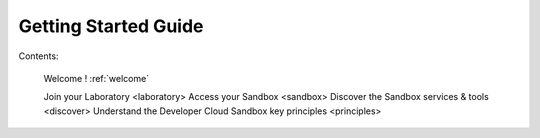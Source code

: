 Getting Started Guide
=====================

   
Contents:

   Welcome ! :ref:`welcome`
   
   Join your Laboratory <laboratory>
   Access your Sandbox <sandbox>
   Discover the Sandbox services & tools <discover>
   Understand the Developer Cloud Sandbox key principles <principles>
